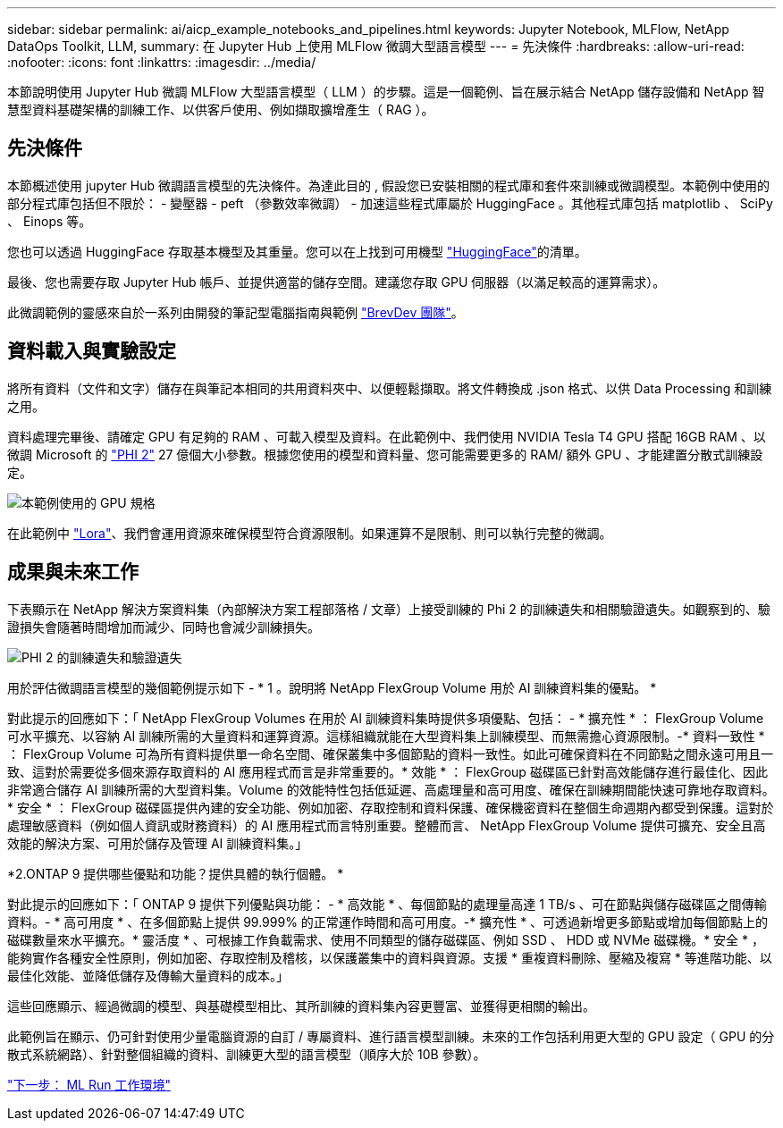 ---
sidebar: sidebar 
permalink: ai/aicp_example_notebooks_and_pipelines.html 
keywords: Jupyter Notebook, MLFlow, NetApp DataOps Toolkit, LLM, 
summary: 在 Jupyter Hub 上使用 MLFlow 微調大型語言模型 
---
= 先決條件
:hardbreaks:
:allow-uri-read: 
:nofooter: 
:icons: font
:linkattrs: 
:imagesdir: ../media/


[role="lead"]
本節說明使用 Jupyter Hub 微調 MLFlow 大型語言模型（ LLM ）的步驟。這是一個範例、旨在展示結合 NetApp 儲存設備和 NetApp 智慧型資料基礎架構的訓練工作、以供客戶使用、例如擷取擴增產生（ RAG ）。



== 先決條件

本節概述使用 jupyter Hub 微調語言模型的先決條件。為達此目的 , 假設您已安裝相關的程式庫和套件來訓練或微調模型。本範例中使用的部分程式庫包括但不限於： - 變壓器 - peft （參數效率微調） - 加速這些程式庫屬於 HuggingFace 。其他程式庫包括 matplotlib 、 SciPy 、 Einops 等。

您也可以透過 HuggingFace 存取基本機型及其重量。您可以在上找到可用機型 https://huggingface.co/models["HuggingFace"]的清單。

最後、您也需要存取 Jupyter Hub 帳戶、並提供適當的儲存空間。建議您存取 GPU 伺服器（以滿足較高的運算需求）。

此微調範例的靈感來自於一系列由開發的筆記型電腦指南與範例 https://github.com/brevdev/notebooks["BrevDev 團隊"]。



== 資料載入與實驗設定

將所有資料（文件和文字）儲存在與筆記本相同的共用資料夾中、以便輕鬆擷取。將文件轉換成 .json 格式、以供 Data Processing 和訓練之用。

資料處理完畢後、請確定 GPU 有足夠的 RAM 、可載入模型及資料。在此範例中、我們使用 NVIDIA Tesla T4 GPU 搭配 16GB RAM 、以微調 Microsoft 的 https://huggingface.co/microsoft/phi-2["PHI 2"] 27 億個大小參數。根據您使用的模型和資料量、您可能需要更多的 RAM/ 額外 GPU 、才能建置分散式訓練設定。

image:tesla-t4.png["本範例使用的 GPU 規格"]

在此範例中 https://huggingface.co/docs/diffusers/main/en/training/lora["Lora"]、我們會運用資源來確保模型符合資源限制。如果運算不是限制、則可以執行完整的微調。



== 成果與未來工作

下表顯示在 NetApp 解決方案資料集（內部解決方案工程部落格 / 文章）上接受訓練的 Phi 2 的訓練遺失和相關驗證遺失。如觀察到的、驗證損失會隨著時間增加而減少、同時也會減少訓練損失。

image:phi2-results.png["PHI 2 的訓練遺失和驗證遺失"]

用於評估微調語言模型的幾個範例提示如下 - * 1 。說明將 NetApp FlexGroup Volume 用於 AI 訓練資料集的優點。 *

對此提示的回應如下：「 NetApp FlexGroup Volumes 在用於 AI 訓練資料集時提供多項優點、包括： - * 擴充性 * ： FlexGroup Volume 可水平擴充、以容納 AI 訓練所需的大量資料和運算資源。這樣組織就能在大型資料集上訓練模型、而無需擔心資源限制。-* 資料一致性 * ： FlexGroup Volume 可為所有資料提供單一命名空間、確保叢集中多個節點的資料一致性。如此可確保資料在不同節點之間永遠可用且一致、這對於需要從多個來源存取資料的 AI 應用程式而言是非常重要的。* 效能 * ： FlexGroup 磁碟區已針對高效能儲存進行最佳化、因此非常適合儲存 AI 訓練所需的大型資料集。Volume 的效能特性包括低延遲、高處理量和高可用度、確保在訓練期間能快速可靠地存取資料。* 安全 * ： FlexGroup 磁碟區提供內建的安全功能、例如加密、存取控制和資料保護、確保機密資料在整個生命週期內都受到保護。這對於處理敏感資料（例如個人資訊或財務資料）的 AI 應用程式而言特別重要。整體而言、 NetApp FlexGroup Volume 提供可擴充、安全且高效能的解決方案、可用於儲存及管理 AI 訓練資料集。」

*2.ONTAP 9 提供哪些優點和功能？提供具體的執行個體。 *

對此提示的回應如下：「 ONTAP 9 提供下列優點與功能： - * 高效能 * 、每個節點的處理量高達 1 TB/s 、可在節點與儲存磁碟區之間傳輸資料。- * 高可用度 * 、在多個節點上提供 99.999% 的正常運作時間和高可用度。-* 擴充性 * 、可透過新增更多節點或增加每個節點上的磁碟數量來水平擴充。* 靈活度 * 、可根據工作負載需求、使用不同類型的儲存磁碟區、例如 SSD 、 HDD 或 NVMe 磁碟機。* 安全 * ，能夠實作各種安全性原則，例如加密、存取控制及稽核，以保護叢集中的資料與資源。支援 * 重複資料刪除、壓縮及複寫 * 等進階功能、以最佳化效能、並降低儲存及傳輸大量資料的成本。」

這些回應顯示、經過微調的模型、與基礎模型相比、其所訓練的資料集內容更豐富、並獲得更相關的輸出。

此範例旨在顯示、仍可針對使用少量電腦資源的自訂 / 專屬資料、進行語言模型訓練。未來的工作包括利用更大型的 GPU 設定（ GPU 的分散式系統網路）、針對整個組織的資料、訓練更大型的語言模型（順序大於 10B 參數）。

link:mlrun_configure_working_environment.adoc["下一步： ML Run 工作環境"]
